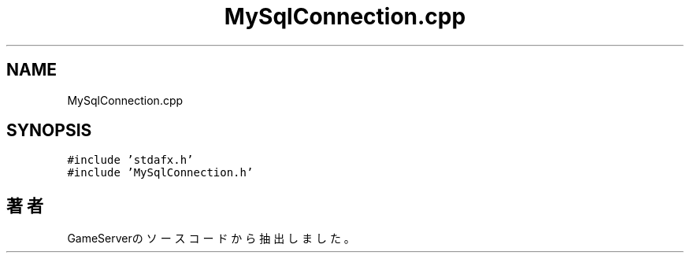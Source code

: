 .TH "MySqlConnection.cpp" 3 "2018年12月21日(金)" "GameServer" \" -*- nroff -*-
.ad l
.nh
.SH NAME
MySqlConnection.cpp
.SH SYNOPSIS
.br
.PP
\fC#include 'stdafx\&.h'\fP
.br
\fC#include 'MySqlConnection\&.h'\fP
.br

.SH "著者"
.PP 
 GameServerのソースコードから抽出しました。
